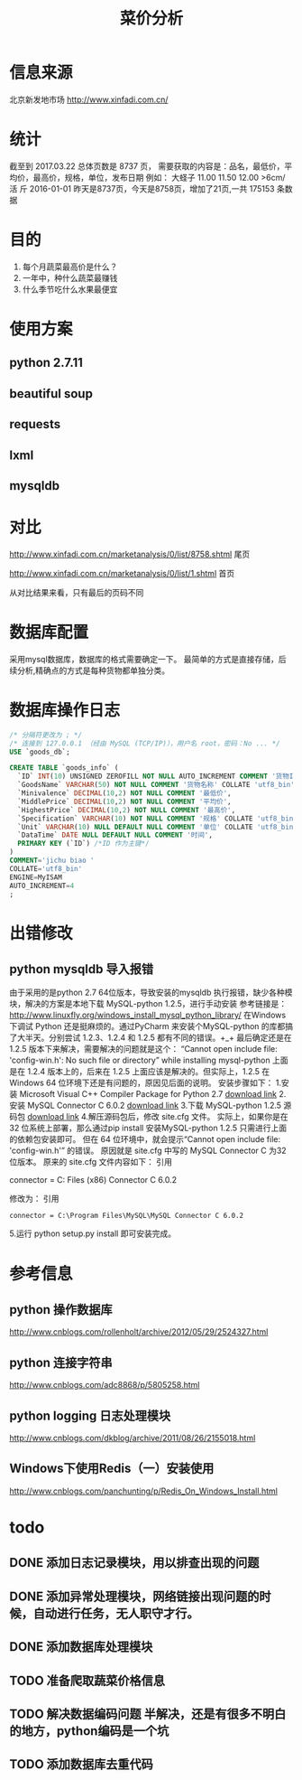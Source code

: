 #+Title: 菜价分析
* 信息来源
  北京新发地市场
  http://www.xinfadi.com.cn/
* 统计
  截至到 2017.03.22 总体页数是 8737 页，
  需要获取的内容是：品名，最低价，平均价，最高价，规格，单位，发布日期
  例如：
  大蛏子	11.00	11.50	12.00	>6cm/ 活	斤	2016-01-01
  昨天是8737页，今天是8758页，增加了21页,一共 175153 条数据
* 目的
  1. 每个月蔬菜最高价是什么？
  2. 一年中，种什么蔬菜最赚钱
  3. 什么季节吃什么水果最便宜
* 使用方案
** python 2.7.11
** beautiful soup
** requests
** lxml  
** mysqldb
* 对比
  http://www.xinfadi.com.cn/marketanalysis/0/list/8758.shtml 尾页

  http://www.xinfadi.com.cn/marketanalysis/0/list/1.shtml    首页
  
  从对比结果来看，只有最后的页码不同
* 数据库配置
  采用mysql数据库，数据库的格式需要确定一下。
  最简单的方式是直接存储，后续分析,精确点的方式是每种货物都单独分类。
* 数据库操作日志 
  #+BEGIN_SRC sql
  /* 分隔符更改为 ; */
  /* 连接到 127.0.0.1 （经由 MySQL (TCP/IP)），用户名 root，密码：No ... */
  USE `goods_db`;

  CREATE TABLE `goods_info` (
    `ID` INT(10) UNSIGNED ZEROFILL NOT NULL AUTO_INCREMENT COMMENT '货物ID',
    `GoodsName` VARCHAR(50) NOT NULL COMMENT '货物名称' COLLATE 'utf8_bin',
    `Minivalence` DECIMAL(10,2) NOT NULL COMMENT '最低价',
    `MiddlePrice` DECIMAL(10,2) NOT NULL COMMENT '平均价',
    `HighestPrice` DECIMAL(10,2) NOT NULL COMMENT '最高价',
    `Specification` VARCHAR(10) NOT NULL COMMENT '规格' COLLATE 'utf8_bin',
    `Unit` VARCHAR(10) NULL DEFAULT NULL COMMENT '单位' COLLATE 'utf8_bin',
    `DataTime` DATE NULL DEFAULT NULL COMMENT '时间',
    PRIMARY KEY (`ID`) /*ID 作为主键*/
  )
  COMMENT='jichu biao '
  COLLATE='utf8_bin'
  ENGINE=MyISAM
  AUTO_INCREMENT=4
  ;
  #+END_SRC
* 出错修改 
** python mysqldb 导入报错
   由于采用的是python 2.7 64位版本，导致安装的mysqldb 执行报错，缺少各种模块，解决的方案是本地下载 MySQL-python 1.2.5，进行手动安装
   参考链接是：
   http://www.linuxfly.org/windows_install_mysql_python_library/
    在Windows 下调试 Python 还是挺麻烦的。通过PyCharm 来安装个MySQL-python 的库都搞了大半天。分别尝试 1.2.3、1.2.4 和 1.2.5 都有不同的错误。+_+
    最后确定还是在 1.2.5 版本下来解决，需要解决的问题就是这个：
    “Cannot open include file: 'config-win.h': No such file or directory” while installing mysql-python
    上面是在 1.2.4 版本上的，后来在 1.2.5 上面应该是解决的。但实际上，1.2.5 在Windows 64 位环境下还是有问题的，原因见后面的说明。
    安装步骤如下：
    1.安装 Microsoft Visual C++ Compiler Package for Python 2.7
    [[http://www.microsoft.com/en-us/download/details.aspx?id=44266][download link]]
    2.安装 MySQL Connector C 6.0.2
    [[https://dev.mysql.com/downloads/connector/c/6.0.html][download link]]
    3.下载 MySQL-python 1.2.5 源码包
   [[https://pypi.python.org/packages/source/M/MySQL-python/MySQL-python-1.2.5.zip][ download link]]
    4.解压源码包后，修改 site.cfg 文件。
    实际上，如果你是在32 位系统上部署，那么通过pip install 安装MySQL-python 1.2.5 只需进行上面的依赖包安装即可。
    但在 64 位环境中，就会提示“Cannot open include file: 'config-win.h'” 的错误。
    原因就是 site.cfg 中写的 MySQL Connector C 为32 位版本。
    原来的 site.cfg 文件内容如下：
    引用
    # http://stackoverflow.com/questions/1972259/mysql-python-install-problem-using-virtualenv-windows-pip
    # Windows connector libs for MySQL. You need a 32-bit connector for your 32-bit Python build.
    #+BEGIN_CENTER
     connector = C:\Program Files (x86)\MySQL\MySQL Connector C 6.0.2
    #+END_CENTER
    修改为：
    引用
    #+BEGIN_SRC 
     connector = C:\Program Files\MySQL\MySQL Connector C 6.0.2
    #+END_SRC
    5.运行 python setup.py install 即可安装完成。
* 参考信息
** python 操作数据库 
   http://www.cnblogs.com/rollenholt/archive/2012/05/29/2524327.html
** python 连接字符串 
   http://www.cnblogs.com/adc8868/p/5805258.html
** python logging 日志处理模块
   http://www.cnblogs.com/dkblog/archive/2011/08/26/2155018.html
** Windows下使用Redis（一）安装使用
   http://www.cnblogs.com/panchunting/p/Redis_On_Windows_Install.html
* todo
** DONE 添加日志记录模块，用以排查出现的问题
** DONE 添加异常处理模块，网络链接出现问题的时候，自动进行任务，无人职守才行。
** DONE 添加数据库处理模块
** TODO 准备爬取蔬菜价格信息
** TODO 解决数据编码问题  半解决，还是有很多不明白的地方，python编码是一个坑
** TODO 添加数据库去重代码
